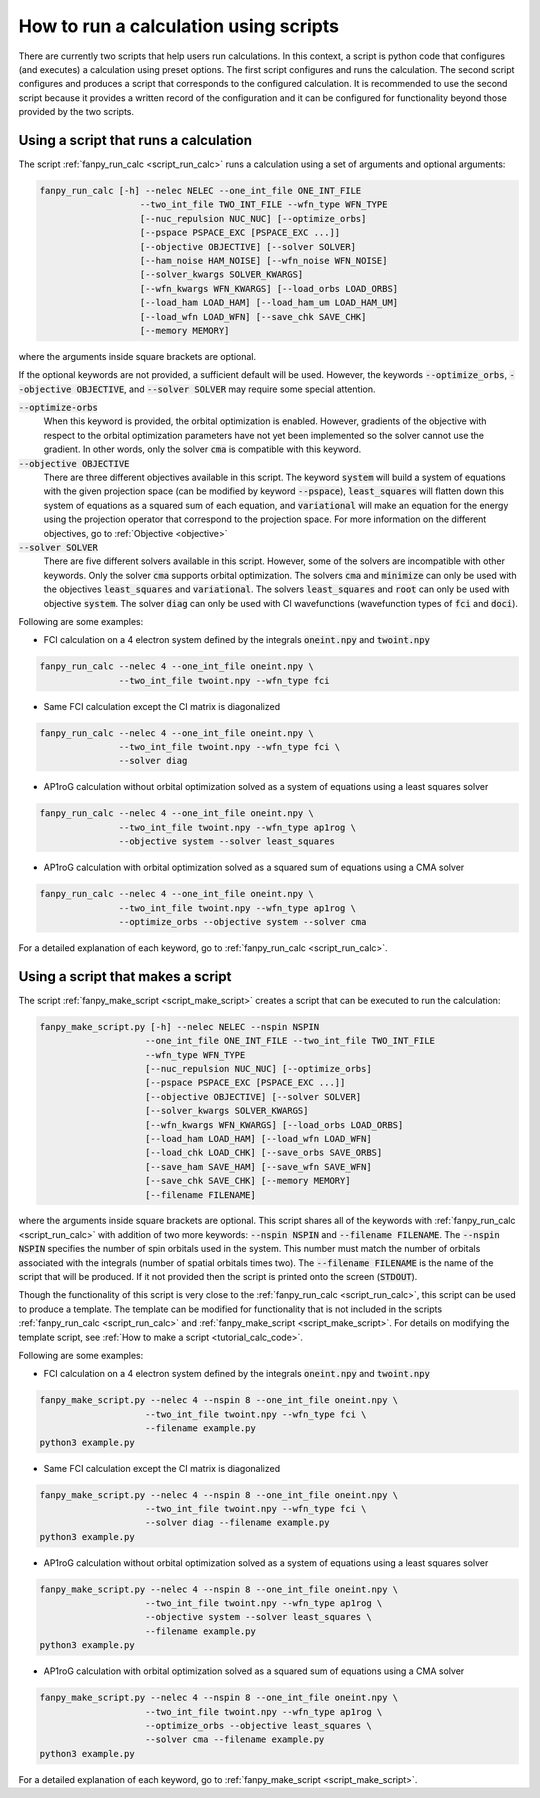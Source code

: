 .. _tutorial_calc_scripts:

How to run a calculation using scripts
======================================
There are currently two scripts that help users run calculations. In this context, a script is
python code that configures (and executes) a calculation using preset options. The first script
configures and runs the calculation. The second script configures and produces a script that
corresponds to the configured calculation. It is recommended to use the second script because it
provides a written record of the configuration and it can be configured for functionality beyond
those provided by the two scripts.

Using a script that runs a calculation
--------------------------------------
The script :ref:`fanpy_run_calc <script_run_calc>` runs a calculation using a set of
arguments and optional arguments:

.. code:: bash

   fanpy_run_calc [-h] --nelec NELEC --one_int_file ONE_INT_FILE
                      --two_int_file TWO_INT_FILE --wfn_type WFN_TYPE
                      [--nuc_repulsion NUC_NUC] [--optimize_orbs]
                      [--pspace PSPACE_EXC [PSPACE_EXC ...]]
                      [--objective OBJECTIVE] [--solver SOLVER]
                      [--ham_noise HAM_NOISE] [--wfn_noise WFN_NOISE]
                      [--solver_kwargs SOLVER_KWARGS]
                      [--wfn_kwargs WFN_KWARGS] [--load_orbs LOAD_ORBS]
                      [--load_ham LOAD_HAM] [--load_ham_um LOAD_HAM_UM]
                      [--load_wfn LOAD_WFN] [--save_chk SAVE_CHK]
                      [--memory MEMORY]


where the arguments inside square brackets are optional.

If the optional keywords are not provided, a sufficient default will be used. However, the keywords
:code:`--optimize_orbs`, :code:`--objective OBJECTIVE`, and :code:`--solver SOLVER` may require some
special attention.

:code:`--optimize-orbs`
   When this keyword is provided, the orbital optimization is enabled. However, gradients of the
   objective with respect to the orbital optimization parameters have not yet been implemented so
   the solver cannot use the gradient. In other words, only the solver :code:`cma` is compatible
   with this keyword.

:code:`--objective OBJECTIVE`
   There are three different objectives available in this script. The keyword :code:`system` will
   build a system of equations with the given projection space (can be modified by keyword
   :code:`--pspace`), :code:`least_squares` will flatten down this system of equations as a squared
   sum of each equation, and :code:`variational` will make an equation for the energy using the
   projection operator that correspond to the projection space. For more information on the
   different objectives, go to :ref:`Objective <objective>`

:code:`--solver SOLVER`
   There are five different solvers available in this script. However, some of the solvers are
   incompatible with other keywords. Only the solver :code:`cma` supports orbital optimization. The
   solvers :code:`cma` and :code:`minimize` can only be used with the objectives
   :code:`least_squares` and :code:`variational`.  The solvers :code:`least_squares` and
   :code:`root` can only be used with objective :code:`system`. The solver :code:`diag` can
   only be used with CI wavefunctions (wavefunction types of :code:`fci` and :code:`doci`).


Following are some examples:

- FCI calculation on a 4 electron system defined by the integrals :code:`oneint.npy` and
  :code:`twoint.npy`

.. code:: bash

   fanpy_run_calc --nelec 4 --one_int_file oneint.npy \
                  --two_int_file twoint.npy --wfn_type fci

- Same FCI calculation except the CI matrix is diagonalized

.. code:: bash

   fanpy_run_calc --nelec 4 --one_int_file oneint.npy \
                  --two_int_file twoint.npy --wfn_type fci \
                  --solver diag

- AP1roG calculation without orbital optimization solved as a system of equations using a least
  squares solver

.. code:: bash

   fanpy_run_calc --nelec 4 --one_int_file oneint.npy \
                  --two_int_file twoint.npy --wfn_type ap1rog \
                  --objective system --solver least_squares

- AP1roG calculation with orbital optimization solved as a squared sum of equations using a CMA
  solver

.. code:: bash

   fanpy_run_calc --nelec 4 --one_int_file oneint.npy \
                  --two_int_file twoint.npy --wfn_type ap1rog \
                  --optimize_orbs --objective system --solver cma


For a detailed explanation of each keyword, go to :ref:`fanpy_run_calc
<script_run_calc>`.

.. _tutorial_calc_make_script:

Using a script that makes a script
----------------------------------
The script :ref:`fanpy_make_script <script_make_script>` creates a script that can
be executed to run the calculation:

.. code:: bash

   fanpy_make_script.py [-h] --nelec NELEC --nspin NSPIN
                       --one_int_file ONE_INT_FILE --two_int_file TWO_INT_FILE
                       --wfn_type WFN_TYPE
                       [--nuc_repulsion NUC_NUC] [--optimize_orbs]
                       [--pspace PSPACE_EXC [PSPACE_EXC ...]]
                       [--objective OBJECTIVE] [--solver SOLVER]
                       [--solver_kwargs SOLVER_KWARGS]
                       [--wfn_kwargs WFN_KWARGS] [--load_orbs LOAD_ORBS]
                       [--load_ham LOAD_HAM] [--load_wfn LOAD_WFN]
                       [--load_chk LOAD_CHK] [--save_orbs SAVE_ORBS]
                       [--save_ham SAVE_HAM] [--save_wfn SAVE_WFN]
                       [--save_chk SAVE_CHK] [--memory MEMORY]
                       [--filename FILENAME]


where the arguments inside square brackets are optional. This script shares all of the keywords with
:ref:`fanpy_run_calc <script_run_calc>` with addition of two more keywords:
:code:`--nspin NSPIN` and :code:`--filename FILENAME`. The :code:`--nspin NSPIN` specifies the
number of spin orbitals used in the system. This number must match the number of orbitals associated
with the integrals (number of spatial orbitals times two). The :code:`--filename FILENAME` is the
name of the script that will be produced. If it not provided then the script is printed onto the
screen (:code:`STDOUT`).

Though the functionality of this script is very close to the :ref:`fanpy_run_calc
<script_run_calc>`, this script can be used to produce a template. The template can
be modified for functionality that is not included in the scripts :ref:`fanpy_run_calc
<script_run_calc>` and :ref:`fanpy_make_script
<script_make_script>`. For details on modifying the template script, see
:ref:`How to make a script <tutorial_calc_code>`.

Following are some examples:

- FCI calculation on a 4 electron system defined by the integrals :code:`oneint.npy` and
  :code:`twoint.npy`

.. code:: bash

   fanpy_make_script.py --nelec 4 --nspin 8 --one_int_file oneint.npy \
                       --two_int_file twoint.npy --wfn_type fci \
                       --filename example.py
   python3 example.py

- Same FCI calculation except the CI matrix is diagonalized

.. code:: bash

   fanpy_make_script.py --nelec 4 --nspin 8 --one_int_file oneint.npy \
                       --two_int_file twoint.npy --wfn_type fci \
                       --solver diag --filename example.py
   python3 example.py

- AP1roG calculation without orbital optimization solved as a system of equations using a least
  squares solver

.. code:: bash

   fanpy_make_script.py --nelec 4 --nspin 8 --one_int_file oneint.npy \
                       --two_int_file twoint.npy --wfn_type ap1rog \
                       --objective system --solver least_squares \
                       --filename example.py
   python3 example.py


- AP1roG calculation with orbital optimization solved as a squared sum of equations using a CMA
  solver

.. code:: bash

   fanpy_make_script.py --nelec 4 --nspin 8 --one_int_file oneint.npy \
                       --two_int_file twoint.npy --wfn_type ap1rog \
                       --optimize_orbs --objective least_squares \
                       --solver cma --filename example.py
   python3 example.py


For a detailed explanation of each keyword, go to :ref:`fanpy_make_script
<script_make_script>`.
